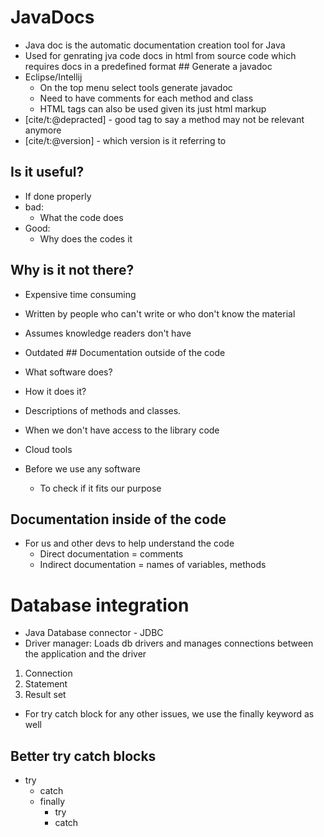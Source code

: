 * JavaDocs
:PROPERTIES:
:CUSTOM_ID: javadocs
:END:
- Java doc is the automatic documentation creation tool for Java
- Used for genrating jva code docs in html from source code which
  requires docs in a predefined format ## Generate a javadoc
- Eclipse/Intellij
  - On the top menu select tools generate javadoc
  - Need to have comments for each method and class
  - HTML tags can also be used given its just html markup
- [cite/t:@depracted] - good tag to say a method may not be relevant
  anymore
- [cite/t:@version] - which version is it referring to

** Is it useful?
:PROPERTIES:
:CUSTOM_ID: is-it-useful
:END:
- If done properly
- bad:
  - What the code does
- Good:
  - Why does the codes it

** Why is it not there?
:PROPERTIES:
:CUSTOM_ID: why-is-it-not-there
:END:
- Expensive time consuming

- Written by people who can't write or who don't know the material

- Assumes knowledge readers don't have

- Outdated ## Documentation outside of the code

- What software does?

- How it does it?

- Descriptions of methods and classes.

- When we don't have access to the library code

- Cloud tools

- Before we use any software

  - To check if it fits our purpose

** Documentation inside of the code
:PROPERTIES:
:CUSTOM_ID: documentation-inside-of-the-code
:END:
- For us and other devs to help understand the code
  - Direct documentation = comments
  - Indirect documentation = names of variables, methods

* Database integration
:PROPERTIES:
:CUSTOM_ID: database-integration
:END:
- Java Database connector - JDBC
- Driver manager: Loads db drivers and manages connections between the
  application and the driver

1. Connection
2. Statement
3. Result set

- For try catch block for any other issues, we use the finally keyword
  as well

** Better try catch blocks
:PROPERTIES:
:CUSTOM_ID: better-try-catch-blocks
:END:
- try
  - catch
  - finally
    - try
    - catch
